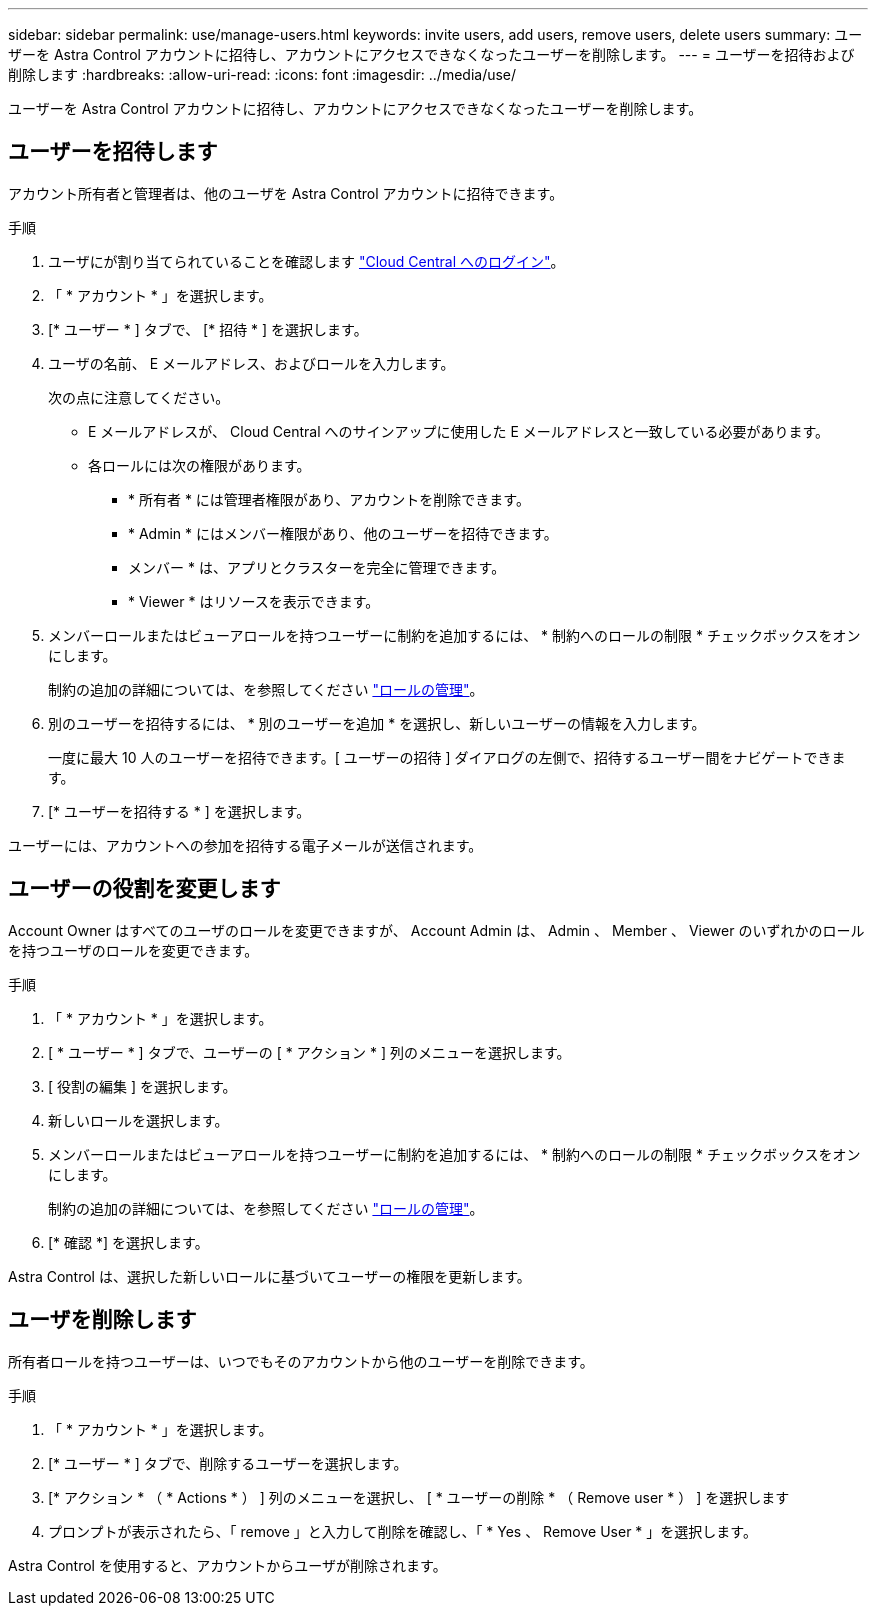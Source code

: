 ---
sidebar: sidebar 
permalink: use/manage-users.html 
keywords: invite users, add users, remove users, delete users 
summary: ユーザーを Astra Control アカウントに招待し、アカウントにアクセスできなくなったユーザーを削除します。 
---
= ユーザーを招待および削除します
:hardbreaks:
:allow-uri-read: 
:icons: font
:imagesdir: ../media/use/


[role="lead"]
ユーザーを Astra Control アカウントに招待し、アカウントにアクセスできなくなったユーザーを削除します。



== ユーザーを招待します

アカウント所有者と管理者は、他のユーザを Astra Control アカウントに招待できます。

.手順
. ユーザにが割り当てられていることを確認します link:../get-started/register.html["Cloud Central へのログイン"]。
. 「 * アカウント * 」を選択します。
. [* ユーザー * ] タブで、 [* 招待 * ] を選択します。
. ユーザの名前、 E メールアドレス、およびロールを入力します。
+
次の点に注意してください。

+
** E メールアドレスが、 Cloud Central へのサインアップに使用した E メールアドレスと一致している必要があります。
** 各ロールには次の権限があります。
+
*** * 所有者 * には管理者権限があり、アカウントを削除できます。
*** * Admin * にはメンバー権限があり、他のユーザーを招待できます。
*** メンバー * は、アプリとクラスターを完全に管理できます。
*** * Viewer * はリソースを表示できます。




. メンバーロールまたはビューアロールを持つユーザーに制約を追加するには、 * 制約へのロールの制限 * チェックボックスをオンにします。
+
制約の追加の詳細については、を参照してください link:manage-roles.html["ロールの管理"]。

. 別のユーザーを招待するには、 * 別のユーザーを追加 * を選択し、新しいユーザーの情報を入力します。
+
一度に最大 10 人のユーザーを招待できます。[ ユーザーの招待 ] ダイアログの左側で、招待するユーザー間をナビゲートできます。

. [* ユーザーを招待する * ] を選択します。


ユーザーには、アカウントへの参加を招待する電子メールが送信されます。



== ユーザーの役割を変更します

Account Owner はすべてのユーザのロールを変更できますが、 Account Admin は、 Admin 、 Member 、 Viewer のいずれかのロールを持つユーザのロールを変更できます。

.手順
. 「 * アカウント * 」を選択します。
. [ * ユーザー * ] タブで、ユーザーの [ * アクション * ] 列のメニューを選択します。
. [ 役割の編集 ] を選択します。
. 新しいロールを選択します。
. メンバーロールまたはビューアロールを持つユーザーに制約を追加するには、 * 制約へのロールの制限 * チェックボックスをオンにします。
+
制約の追加の詳細については、を参照してください link:manage-roles.html["ロールの管理"]。

. [* 確認 *] を選択します。


Astra Control は、選択した新しいロールに基づいてユーザーの権限を更新します。



== ユーザを削除します

所有者ロールを持つユーザーは、いつでもそのアカウントから他のユーザーを削除できます。

.手順
. 「 * アカウント * 」を選択します。
. [* ユーザー * ] タブで、削除するユーザーを選択します。
. [* アクション * （ * Actions * ） ] 列のメニューを選択し、 [ * ユーザーの削除 * （ Remove user * ） ] を選択します
. プロンプトが表示されたら、「 remove 」と入力して削除を確認し、「 * Yes 、 Remove User * 」を選択します。


Astra Control を使用すると、アカウントからユーザが削除されます。
